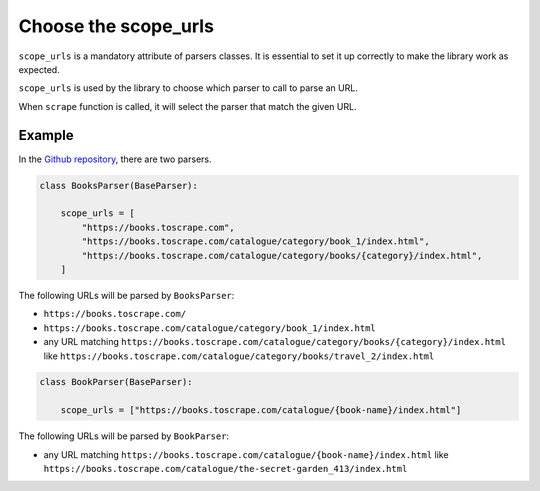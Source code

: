 Choose the scope_urls
=====================

``scope_urls`` is a mandatory attribute of parsers classes. It is essential to set it up correctly to make the library work as expected.

``scope_urls`` is used by the library to choose which parser to call to parse an URL.

When ``scrape`` function is called, it will select the parser that match the given URL.

Example
-------

In the `Github repository <parser-example_>`_, there are two parsers.

.. code-block:: python
    
    class BooksParser(BaseParser):

        scope_urls = [
            "https://books.toscrape.com",
            "https://books.toscrape.com/catalogue/category/book_1/index.html",
            "https://books.toscrape.com/catalogue/category/books/{category}/index.html",
        ]


The following URLs will be parsed by ``BooksParser``:

- ``https://books.toscrape.com/``
- ``https://books.toscrape.com/catalogue/category/book_1/index.html``
- any URL matching ``https://books.toscrape.com/catalogue/category/books/{category}/index.html`` like ``https://books.toscrape.com/catalogue/category/books/travel_2/index.html`` 

.. code-block:: python

    class BookParser(BaseParser):

        scope_urls = ["https://books.toscrape.com/catalogue/{book-name}/index.html"]

The following URLs will be parsed by ``BookParser``:

- any URL matching ``https://books.toscrape.com/catalogue/{book-name}/index.html`` like ``https://books.toscrape.com/catalogue/the-secret-garden_413/index.html``




.. _parser-example: https://github.com/Gamma120/minimal-web-scraper/blob/main/example/parser_example.py